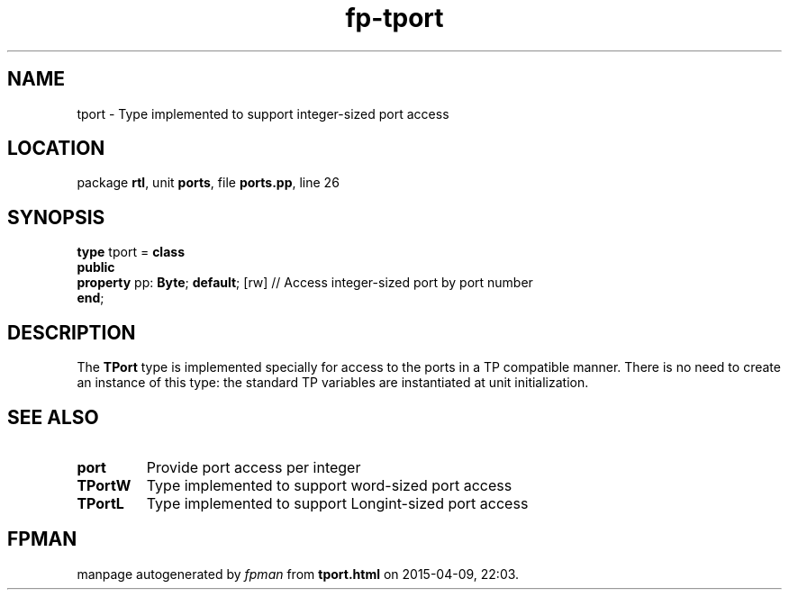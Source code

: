 .\" file autogenerated by fpman
.TH "fp-tport" 3 "2014-03-14" "fpman" "Free Pascal Programmer's Manual"
.SH NAME
tport - Type implemented to support integer-sized port access
.SH LOCATION
package \fBrtl\fR, unit \fBports\fR, file \fBports.pp\fR, line 26
.SH SYNOPSIS
\fBtype\fR tport = \fBclass\fR
.br
\fBpublic\fR
  \fBproperty\fR pp: \fBByte\fR; \fBdefault\fR; [rw] // Access integer-sized port by port number
.br
\fBend\fR;
.SH DESCRIPTION
The \fBTPort\fR type is implemented specially for access to the ports in a TP compatible manner. There is no need to create an instance of this type: the standard TP variables are instantiated at unit initialization.


.SH SEE ALSO
.TP
.B port
Provide port access per integer
.TP
.B TPortW
Type implemented to support word-sized port access
.TP
.B TPortL
Type implemented to support Longint-sized port access

.SH FPMAN
manpage autogenerated by \fIfpman\fR from \fBtport.html\fR on 2015-04-09, 22:03.

